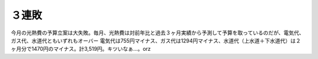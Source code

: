 ﻿３連敗
######


今月の光熱費の予算立案は大失敗。毎月、光熱費は対前年比と過去３ヶ月実績から予測して予算を取っているのだが、電気代、ガス代、水道代ともいずれもオーバー
電気代は755円マイナス、ガス代は1294円マイナス、水道代（上水道＋下水道代）は２ヶ月分で1470円のマイナス。計3,519円。キツいなぁ…。orz



.. author:: mkouhei
.. categories:: 
.. tags::


